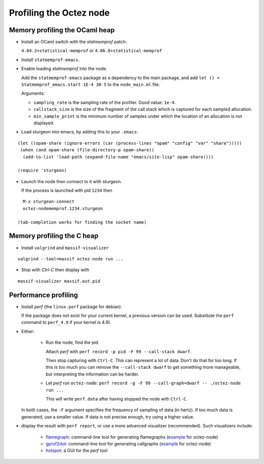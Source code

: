 Profiling the Octez node
========================

Memory profiling the OCaml heap
~~~~~~~~~~~~~~~~~~~~~~~~~~~~~~~

- Install an OCaml switch with the `statmemprof` patch:

  ``4.04.2+statistical-memprof`` or ``4.06.0+statistical-memprof``

- Install ``statmemprof-emacs``.

- Enable loading `statmemprof` into the node.

  Add the ``statmemprof-emacs`` package as a dependency to the main package, and add
  ``let () = Statmemprof_emacs.start 1E-4 30 5`` to the ``node_main.ml`` file.

  Arguments:

  - ``sampling_rate`` is the sampling rate of the profiler. Good value: ``1e-4``.
  - ``callstack_size`` is the size of the fragment of the call stack which is captured for each sampled allocation.
  - ``min_sample_print`` is the minimum number of samples under which the location of an allocation is not displayed.

- Load sturgeon into emacs, by adding this to your ``.emacs``:

::

    (let ((opam-share (ignore-errors (car (process-lines "opam" "config" "var" "share")))))
     (when (and opam-share (file-directory-p opam-share))
      (add-to-list 'load-path (expand-file-name "emacs/site-lisp" opam-share))))

    (require 'sturgeon)

- Launch the node then connect to it with sturgeon.

  If the process is launched with pid ``1234`` then

::

    M-x sturgeon-connect
    octez-nodememprof.1234.sturgeon

  (tab-completion works for finding the socket name)

Memory profiling the C heap
~~~~~~~~~~~~~~~~~~~~~~~~~~~

- Install ``valgrind`` and ``massif-visualizer``

::

    valgrind --tool=massif octez-node run ...

- Stop with `Ctrl-C` then display with

::

    massif-visualizer massif.out.pid


Performance profiling
~~~~~~~~~~~~~~~~~~~~~

- Install `perf` (the ``linux-perf`` package for debian).

  If the package does not exist for your current kernel, a previous
  version can be used. Substitute the ``perf`` command to ``perf_4.9``
  if your kernel is 4.9).

- Either:

   - Run the node, find the pid.

     Attach `perf` with ``perf record -p pid -F 99 --call-stack dwarf``.

     Then stop capturing with ``Ctrl-C``. This can represent a lot of
     data. Don't do that for too long. If this is too much you can remove
     the ``--call-stack dwarf`` to get something more manageable, but
     interpreting the information can be harder.

   - Let `perf` run ``octez-node``: ``perf record -g -F 99 --call-graph=dwarf -- ./octez-node run ...``

     This will write ``perf.data`` after having stopped the node with ``Ctrl-C``.

  In both cases, the ``-F`` argument specifies the frequency of sampling of data (in hertz).
  If too much data is generated, use a smaller value. If data is not precise
  enough, try using a higher value.

- display the result with ``perf report``, or use a more advanced
  visualizer (recommended). Such visualizers include:

   - `flamegraph <https://github.com/brendangregg/FlameGraph>`_: command-line
     tool for generating flamegraphs
     (`example <https://gitlab.com/tezos/tezos/uploads/f8f8cece73da52b54fd9c79364e656e1/flame.svg>`__ for octez-node)
   - `gprof2dot <https://github.com/jrfonseca/gprof2dot>`_: command-line
     tool for generating callgraphs
     (`example <https://gitlab.com/tezos/tezos/uploads/8640f489ad8002271fe41bbd0c34dfdc/callgraph.svg>`__ for octez-node)
   - `hotspot <https://github.com/KDAB/hotspot>`_: a GUI for the `perf` tool
